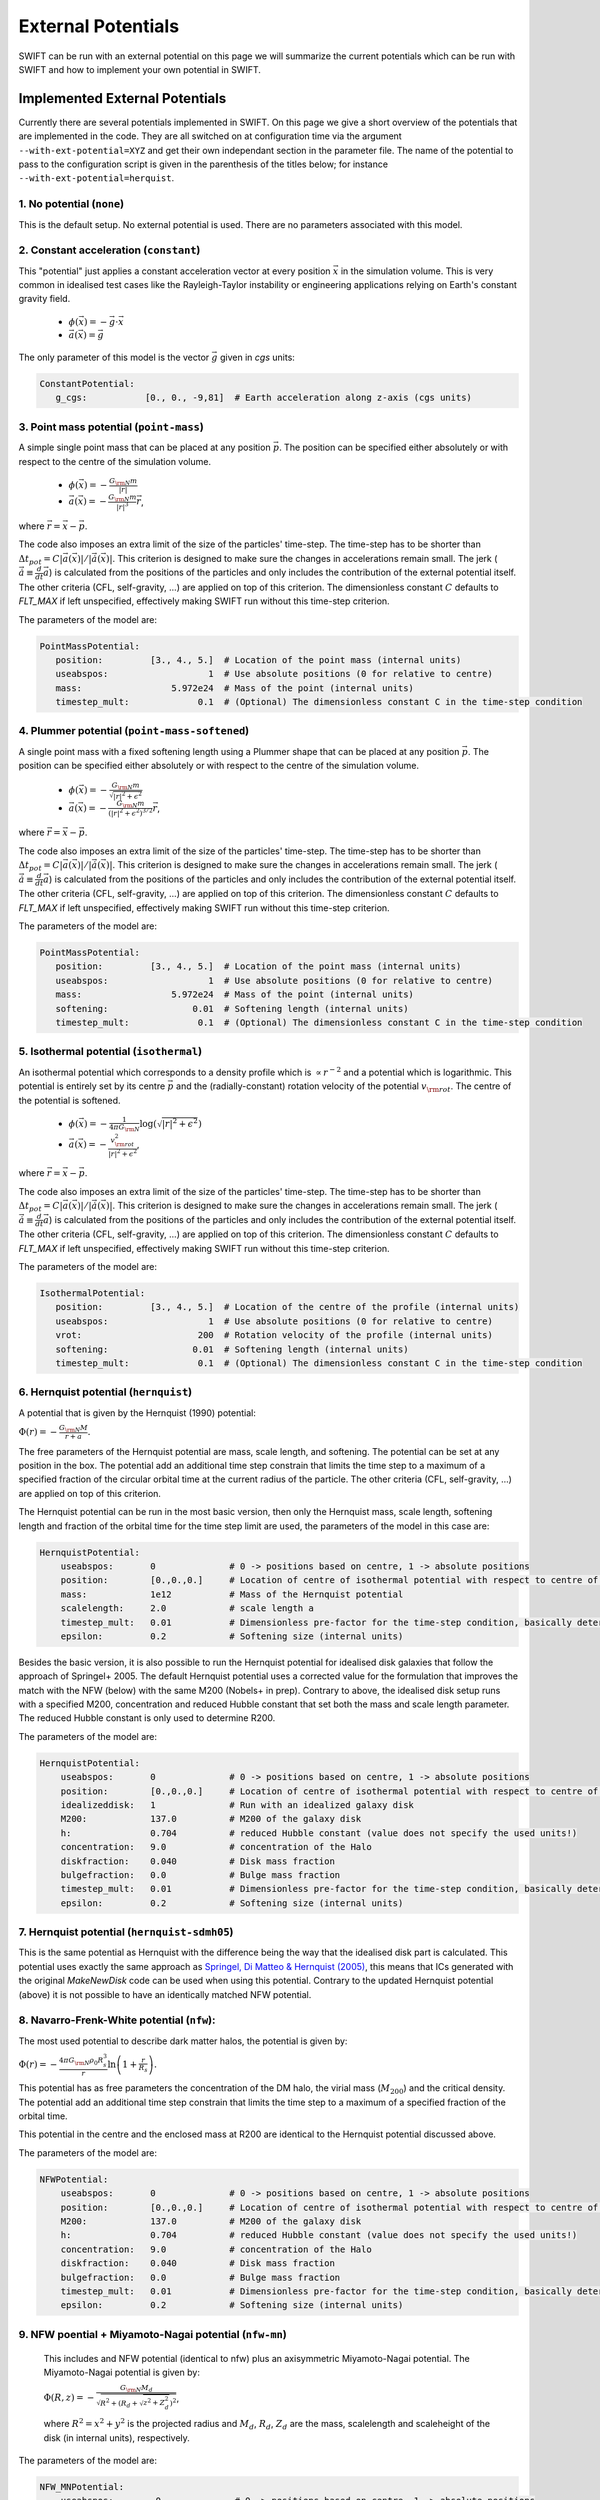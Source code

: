 .. External potentials in SWIFT
   Folkert Nobels, 25th October 2018
   Alejandro Benitez-Llambay, October 2019
   Matthieu Schaller, December 2021
   
External Potentials 
===================

SWIFT can be run with an external potential on this page we will summarize the
current potentials which can be run with SWIFT and how to implement your own 
potential in SWIFT.

Implemented External Potentials
-------------------------------

Currently there are several potentials implemented in SWIFT. On this page we
give a short overview of the potentials that are implemented in the code. They
are all switched on at configuration time via the argument
``--with-ext-potential=XYZ`` and get their own independant section in the
parameter file. The name of the potential to pass to the configuration script is
given in the parenthesis of the titles below; for instance
``--with-ext-potential=herquist``.

1. No potential (``none``)
^^^^^^^^^^^^^^^^^^^^^^^^^^

This is the default setup. No external potential is used.
There are no parameters associated with this model.

2. Constant acceleration (``constant``)
^^^^^^^^^^^^^^^^^^^^^^^^^^^^^^^^^^^^^^^

This "potential" just applies a constant acceleration vector at every position
:math:`\vec{x}` in the simulation volume. This is very common in idealised test
cases like the Rayleigh-Taylor instability or engineering applications relying
on Earth's constant gravity field.

 * :math:`\phi(\vec{x}) = -\vec{g} \cdot \vec{x}`
 * :math:`\vec{a}(\vec{x}) = \vec{g}`

The only parameter of this model is the vector :math:`\vec{g}` given in `cgs`
units:

.. code:: YAML
	  
   ConstantPotential:
      g_cgs:           [0., 0., -9,81]  # Earth acceleration along z-axis (cgs units)

      
3. Point mass potential (``point-mass``)
^^^^^^^^^^^^^^^^^^^^^^^^^^^^^^^^^^^^^^^^

A simple single point mass that can be placed at any position :math:`\vec{p}`.
The position can be specified either absolutely or with respect to the centre of
the simulation volume. 

 * :math:`\phi(\vec{x}) = -\displaystyle\frac{G_{\rm N}m}{|r|}`
 * :math:`\vec{a}(\vec{x}) = -\displaystyle\frac{G_{\rm N}m}{|r|^3}\vec{r}`,

where :math:`\vec{r} = \vec{x} - \vec{p}`.

The code also imposes an extra limit of the size of the particles'
time-step. The time-step has to be shorter than :math:`\Delta t_{pot} = C
|\vec{a}(\vec{x})| / |\dot{\vec{a}}(\vec{x})|`. This criterion is designed to
make sure the changes in accelerations remain small. The jerk
(:math:`\dot{\vec{a}}\equiv\frac{d}{dt}\vec{a}`) is calculated from the
positions of the particles and only includes the contribution of the external
potential itself. The other criteria (CFL, self-gravity, ...) are applied on top
of this criterion. The dimensionless constant :math:`C` defaults to `FLT_MAX` if
left unspecified, effectively making SWIFT run without this time-step criterion.

The parameters of the model are:

.. code:: YAML
	  
   PointMassPotential:
      position:         [3., 4., 5.]  # Location of the point mass (internal units)
      useabspos:                   1  # Use absolute positions (0 for relative to centre)
      mass:                 5.972e24  # Mass of the point (internal units)
      timestep_mult:             0.1  # (Optional) The dimensionless constant C in the time-step condition
	  
4. Plummer potential (``point-mass-softened``)
^^^^^^^^^^^^^^^^^^^^^^^^^^^^^^^^^^^^^^^^^^^^^^

A single point mass with a fixed softening length using a Plummer shape that can
be placed at any position :math:`\vec{p}`.  The position can be specified either
absolutely or with respect to the centre of the simulation volume.

 * :math:`\phi(\vec{x}) = -\displaystyle\frac{G_{\rm N}m}{\sqrt{|r|^2 + \epsilon^2}}`
 * :math:`\vec{a}(\vec{x}) = -\displaystyle\frac{G_{\rm N}m}{(|r|^2 + \epsilon^2)^{3/2}}\vec{r}`,

where :math:`\vec{r} = \vec{x} - \vec{p}`.

The code also imposes an extra limit of the size of the particles'
time-step. The time-step has to be shorter than :math:`\Delta t_{pot} = C
|\vec{a}(\vec{x})| / |\dot{\vec{a}}(\vec{x})|`. This criterion is designed to
make sure the changes in accelerations remain small. The jerk
(:math:`\dot{\vec{a}}\equiv\frac{d}{dt}\vec{a}`) is calculated from the
positions of the particles and only includes the contribution of the external
potential itself. The other criteria (CFL, self-gravity, ...) are applied on top
of this criterion. The dimensionless constant :math:`C` defaults to `FLT_MAX` if
left unspecified, effectively making SWIFT run without this time-step criterion.

The parameters of the model are:

.. code:: YAML
	  
   PointMassPotential:
      position:         [3., 4., 5.]  # Location of the point mass (internal units)
      useabspos:                   1  # Use absolute positions (0 for relative to centre)
      mass:                 5.972e24  # Mass of the point (internal units)
      softening:                0.01  # Softening length (internal units)
      timestep_mult:             0.1  # (Optional) The dimensionless constant C in the time-step condition
      
5. Isothermal potential (``isothermal``)
^^^^^^^^^^^^^^^^^^^^^^^^^^^^^^^^^^^^^^^^

An isothermal potential which corresponds to a density profile which is
:math:`\propto r^{-2}` and a potential which is logarithmic. This potential is
entirely set by its centre :math:`\vec{p}` and the (radially-constant) rotation
velocity of the potential :math:`v_{\rm rot}`. The centre of the potential is softened.
	 
 * :math:`\phi(\vec{x}) = -\displaystyle\frac{1}{4\pi G_{\rm N}}\log(\sqrt{|r|^2 + \epsilon^2})`
 * :math:`\vec{a}(\vec{x}) = -\displaystyle\frac{v_{\rm rot}^2} {|r|^2 + \epsilon^2}`,

where :math:`\vec{r} = \vec{x} - \vec{p}`.

The code also imposes an extra limit of the size of the particles'
time-step. The time-step has to be shorter than :math:`\Delta t_{pot} = C
|\vec{a}(\vec{x})| / |\dot{\vec{a}}(\vec{x})|`. This criterion is designed to
make sure the changes in accelerations remain small. The jerk
(:math:`\dot{\vec{a}}\equiv\frac{d}{dt}\vec{a}`) is calculated from the
positions of the particles and only includes the contribution of the external
potential itself. The other criteria (CFL, self-gravity, ...) are applied on top
of this criterion. The dimensionless constant :math:`C` defaults to `FLT_MAX` if
left unspecified, effectively making SWIFT run without this time-step criterion.

The parameters of the model are:

.. code:: YAML
	  
   IsothermalPotential:
      position:         [3., 4., 5.]  # Location of the centre of the profile (internal units)
      useabspos:                   1  # Use absolute positions (0 for relative to centre)
      vrot:                      200  # Rotation velocity of the profile (internal units)
      softening:                0.01  # Softening length (internal units)
      timestep_mult:             0.1  # (Optional) The dimensionless constant C in the time-step condition

   
6. Hernquist potential (``hernquist``)
^^^^^^^^^^^^^^^^^^^^^^^^^^^^^^^^^^^^^^

A potential that is given by the Hernquist (1990)
potential: 

:math:`\Phi(r) = - \frac{G_{\rm N}M}{r+a}.`

The free parameters of the Hernquist potential are mass, scale length,
and softening. The potential can be set at any position in the box. 
The potential add an additional time step constrain that limits the 
time step to a maximum of a specified fraction of the circular orbital 
time at the current radius of the particle. The other criteria 
(CFL, self-gravity, ...) are applied on top of this criterion.

The Hernquist potential can be run in the most basic version, then only the 
Hernquist mass, scale length, softening length and fraction of the 
orbital time for the time step limit are used, the parameters of the
model in this case are:

.. code:: YAML

    HernquistPotential:
        useabspos:       0              # 0 -> positions based on centre, 1 -> absolute positions 
        position:        [0.,0.,0.]     # Location of centre of isothermal potential with respect to centre of the box (if 0) otherwise absolute (if 1) (internal units)
        mass:            1e12           # Mass of the Hernquist potential
        scalelength:     2.0            # scale length a
        timestep_mult:   0.01           # Dimensionless pre-factor for the time-step condition, basically determines the fraction of the orbital time we use to do the time integration
        epsilon:         0.2            # Softening size (internal units)

Besides the basic version, it is also possible to run the Hernquist 
potential for idealised disk galaxies that follow the approach of 
Springel+ 2005. The default Hernquist potential uses a corrected value 
for the formulation that improves the match with the NFW (below) with
the same M200 (Nobels+ in prep). Contrary to above, the idealised disk 
setup runs with a specified M200, concentration and reduced Hubble 
constant that set both the mass and scale length parameter. The reduced
Hubble constant is only used to determine R200. 

The parameters of the model are:

.. code:: YAML

    HernquistPotential:
        useabspos:       0              # 0 -> positions based on centre, 1 -> absolute positions 
        position:        [0.,0.,0.]     # Location of centre of isothermal potential with respect to centre of the box (if 0) otherwise absolute (if 1) (internal units)
        idealizeddisk:   1              # Run with an idealized galaxy disk
        M200:            137.0          # M200 of the galaxy disk
        h:               0.704          # reduced Hubble constant (value does not specify the used units!)
        concentration:   9.0            # concentration of the Halo
        diskfraction:    0.040          # Disk mass fraction
        bulgefraction:   0.0            # Bulge mass fraction
        timestep_mult:   0.01           # Dimensionless pre-factor for the time-step condition, basically determines the fraction of the orbital time we use to do the time integration
        epsilon:         0.2            # Softening size (internal units)


7. Hernquist potential (``hernquist-sdmh05``)
^^^^^^^^^^^^^^^^^^^^^^^^^^^^^^^^^^^^^^^^^^^^^

This is the same potential as Hernquist with the difference being the
way that the idealised disk part is calculated. This potential uses
exactly the same approach as `Springel, Di Matteo & Hernquist (2005)
<https://ui.adsabs.harvard.edu/abs/2005MNRAS.361..776S/abstract>`_,
this means that ICs generated with the original `MakeNewDisk` code can
be used when using this potential. Contrary to the updated Hernquist
potential (above) it is not possible to have an identically matched
NFW potential.

   
8. Navarro-Frenk-White potential (``nfw``):
^^^^^^^^^^^^^^^^^^^^^^^^^^^^^^^^^^^^^^^^^^^
   
The most used potential to describe dark matter halos, the  
potential is given by:

:math:`\Phi(r) = - \frac{4\pi G_{\rm N} \rho_0 R_s^3}{r} \ln \left( 1+ 
\frac{r}{R_s} \right).`

This potential has as free parameters the concentration of the DM halo, the
virial mass (:math:`M_{200}`) and the critical density. The potential add 
an additional time step constrain that limits the time step to a maximum of 
a specified fraction of the orbital time. 

This potential in the centre and the enclosed mass at R200 are identical to 
the Hernquist potential discussed above. 

The parameters of the model are:

.. code:: YAML

    NFWPotential:
        useabspos:       0              # 0 -> positions based on centre, 1 -> absolute positions 
        position:        [0.,0.,0.]     # Location of centre of isothermal potential with respect to centre of the box (if 0) otherwise absolute (if 1) (internal units)
        M200:            137.0          # M200 of the galaxy disk
        h:               0.704          # reduced Hubble constant (value does not specify the used units!)
        concentration:   9.0            # concentration of the Halo
        diskfraction:    0.040          # Disk mass fraction
        bulgefraction:   0.0            # Bulge mass fraction
        timestep_mult:   0.01           # Dimensionless pre-factor for the time-step condition, basically determines the fraction of the orbital time we use to do the time integration
        epsilon:         0.2            # Softening size (internal units)

   
9. NFW poential + Miyamoto-Nagai potential (``nfw-mn``)
^^^^^^^^^^^^^^^^^^^^^^^^^^^^^^^^^^^^^^^^^^^^^^^^^^^^^^^

   This includes and NFW potential (identical to nfw)
   plus an axisymmetric Miyamoto-Nagai potential. The Miyamoto-Nagai potential is given by:

   :math:`\Phi(R,z) = - \frac{G_{\rm N} M_{d}}{\sqrt{R^2 + \left ( R_d + \sqrt{z^2 + Z_d^2} \right )^2}}`,

   where :math:`R^2 = x^2 + y^2` is the projected radius and :math:`M_d`, :math:`R_d`, :math:`Z_d` are the 
   mass, scalelength and scaleheight of the disk (in internal units), respectively. 

The parameters of the model are:

.. code:: YAML

    NFW_MNPotential:
        useabspos:        0              # 0 -> positions based on centre, 1 -> absolute positions 
        position:         [0.,0.,0.]     # Location of centre of isothermal potential with respect to centre of the box (if 0) otherwise absolute (if 1) (internal units)
        M_200:            137.0          # M200 of the halo in internal units
	critical_density: 123.4          # Critical density of the universe in internal units
        concentration:    9.0            # concentration of the NFW halo
	Mdisk:            3.0            # Mass of the disk in internal units
	Rdisk:            3.0            # Disk scale-length in internal units
	Zdisk:            3.0            # Disk scale-height in internal units
        timestep_mult:    0.01           # Dimensionless pre-factor for the time-step condition, basically determines the fraction of the orbital time we use to do the time integration

   
10. Sine wave (``sine-wave``)
^^^^^^^^^^^^^^^^^^^^^^^^^^^^^

This "potential" is designed for specific idealised tests. It is a basic (not
really physical!) sinusoid wave along the x-axis with a unit wavelength and a
tunable amplitude and growth time.

 * :math:`\phi(\vec{x}) = A \cos\left(2 \pi x_{0}\right) / 2\pi`
 * :math:`a_0(\vec{x}) = A \sin\left(2 \pi x_{0}\right)`,

where the 0 subscript indicates the x-component. The y- and z-components are zero.

The amplitude :math:`A` can be growing linearly to its maximum over a fixed
time-scale.

Optionally, a constant maximail time-step size can be used with this potential.

The parameters of the model are:

.. code:: YAML

   SineWavePotential:
      amplitude:                 2.5  # The amplitude of the wave (internal units) 
      growth_time:               1.2  # Time for the amplitude to grow to its final value (internal units)
      timestep_limit:            5.0  # (Optional) The max time-step of the particles (internal units)

11. Disc Patch (``disc-patch``)
^^^^^^^^^^^^^^^^^^^^^^^^^^^^^^^

A potential corresponding to a vertical slice through a galactic disk. This
follows the definitions of `Creasey, Theuns & Bower (2013)
<https://adsabs.harvard.edu/abs/2013MNRAS.429.1922C>`_ equations (16) and (17).
The potential is implemented along the x-axis.


How to implement your own potential
-----------------------------------

The first step in implementing your own potential is making a directory of your
potential in the ``src/potential`` folder and creating a file in the folder 
called ``potential.h``.

Configuring the potential 
^^^^^^^^^^^^^^^^^^^^^^^^^

To get started you can copy a ``potential.h`` file from an already implemented 
potential. In this potential the header guards (e.g. ``#IFDEF <>``) need to be 
changed to the specific potential and the ``struct`` and 
``potential_init_backend`` need to be  changed such that it uses your potential 
and reads the correct potential from the parameter file during running the 
program.

Add the potential to the ``potential.h`` file in the ``src`` directory such that
the program knows that it is possible to run with this potential.

Furthermore during the configuration of the code it also needs to be clear for 
the program that the code can be configured to run with the different 
potentials. This means that the ``configure.ac`` file needs to be changed.
This can be done to add an other case in the potential::

  case "$with_potential" in
     none)
        AC_DEFINE([EXTERNAL_POTENTIAL_NONE], [1], [No external potential])
     ;;
     newpotential)
        AC_DEFINE([EXTERNAL_POTENTIAL_NEWPOTENTIAL], [1], [New external potential])
     ;;

After this change it is possible to configure the code to use your new potential.

